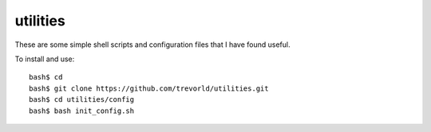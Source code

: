 utilities
==========

These are some simple shell scripts and configuration files that I have found useful.

To install and use::

    bash$ cd
    bash$ git clone https://github.com/trevorld/utilities.git
    bash$ cd utilities/config
    bash$ bash init_config.sh

